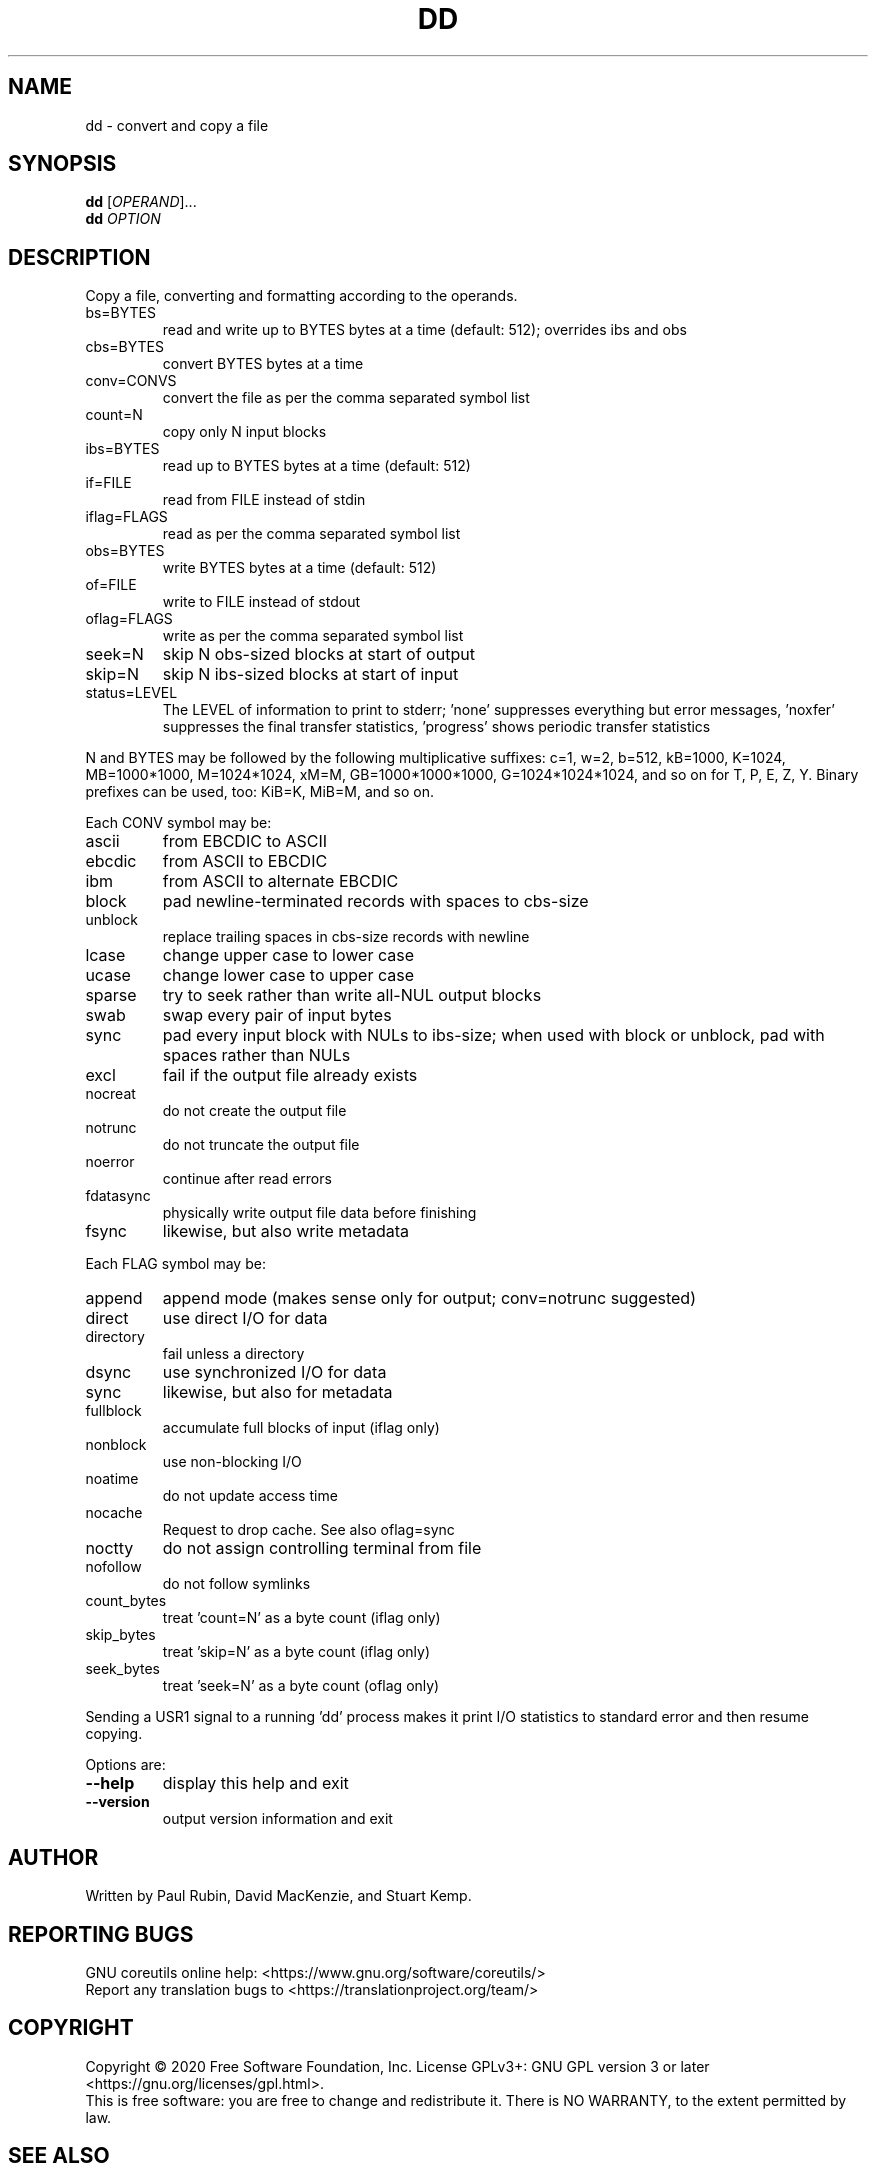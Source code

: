 .\" DO NOT MODIFY THIS FILE!  It was generated by help2man 1.47.3.
.TH DD "1" "March 2021" "GNU coreutils 8.32" "User Commands"
.SH NAME
dd \- convert and copy a file
.SH SYNOPSIS
.B dd
[\fI\,OPERAND\/\fR]...
.br
.B dd
\fI\,OPTION\/\fR
.SH DESCRIPTION
.\" Add any additional description here
.PP
Copy a file, converting and formatting according to the operands.
.TP
bs=BYTES
read and write up to BYTES bytes at a time (default: 512);
overrides ibs and obs
.TP
cbs=BYTES
convert BYTES bytes at a time
.TP
conv=CONVS
convert the file as per the comma separated symbol list
.TP
count=N
copy only N input blocks
.TP
ibs=BYTES
read up to BYTES bytes at a time (default: 512)
.TP
if=FILE
read from FILE instead of stdin
.TP
iflag=FLAGS
read as per the comma separated symbol list
.TP
obs=BYTES
write BYTES bytes at a time (default: 512)
.TP
of=FILE
write to FILE instead of stdout
.TP
oflag=FLAGS
write as per the comma separated symbol list
.TP
seek=N
skip N obs\-sized blocks at start of output
.TP
skip=N
skip N ibs\-sized blocks at start of input
.TP
status=LEVEL
The LEVEL of information to print to stderr;
\&'none' suppresses everything but error messages,
\&'noxfer' suppresses the final transfer statistics,
\&'progress' shows periodic transfer statistics
.PP
N and BYTES may be followed by the following multiplicative suffixes:
c=1, w=2, b=512, kB=1000, K=1024, MB=1000*1000, M=1024*1024, xM=M,
GB=1000*1000*1000, G=1024*1024*1024, and so on for T, P, E, Z, Y.
Binary prefixes can be used, too: KiB=K, MiB=M, and so on.
.PP
Each CONV symbol may be:
.TP
ascii
from EBCDIC to ASCII
.TP
ebcdic
from ASCII to EBCDIC
.TP
ibm
from ASCII to alternate EBCDIC
.TP
block
pad newline\-terminated records with spaces to cbs\-size
.TP
unblock
replace trailing spaces in cbs\-size records with newline
.TP
lcase
change upper case to lower case
.TP
ucase
change lower case to upper case
.TP
sparse
try to seek rather than write all\-NUL output blocks
.TP
swab
swap every pair of input bytes
.TP
sync
pad every input block with NULs to ibs\-size; when used
with block or unblock, pad with spaces rather than NULs
.TP
excl
fail if the output file already exists
.TP
nocreat
do not create the output file
.TP
notrunc
do not truncate the output file
.TP
noerror
continue after read errors
.TP
fdatasync
physically write output file data before finishing
.TP
fsync
likewise, but also write metadata
.PP
Each FLAG symbol may be:
.TP
append
append mode (makes sense only for output; conv=notrunc suggested)
.TP
direct
use direct I/O for data
.TP
directory
fail unless a directory
.TP
dsync
use synchronized I/O for data
.TP
sync
likewise, but also for metadata
.TP
fullblock
accumulate full blocks of input (iflag only)
.TP
nonblock
use non\-blocking I/O
.TP
noatime
do not update access time
.TP
nocache
Request to drop cache.  See also oflag=sync
.TP
noctty
do not assign controlling terminal from file
.TP
nofollow
do not follow symlinks
.TP
count_bytes
treat 'count=N' as a byte count (iflag only)
.TP
skip_bytes
treat 'skip=N' as a byte count (iflag only)
.TP
seek_bytes
treat 'seek=N' as a byte count (oflag only)
.PP
Sending a USR1 signal to a running 'dd' process makes it
print I/O statistics to standard error and then resume copying.
.PP
Options are:
.TP
\fB\-\-help\fR
display this help and exit
.TP
\fB\-\-version\fR
output version information and exit
.SH AUTHOR
Written by Paul Rubin, David MacKenzie, and Stuart Kemp.
.SH "REPORTING BUGS"
GNU coreutils online help: <https://www.gnu.org/software/coreutils/>
.br
Report any translation bugs to <https://translationproject.org/team/>
.SH COPYRIGHT
Copyright \(co 2020 Free Software Foundation, Inc.
License GPLv3+: GNU GPL version 3 or later <https://gnu.org/licenses/gpl.html>.
.br
This is free software: you are free to change and redistribute it.
There is NO WARRANTY, to the extent permitted by law.
.SH "SEE ALSO"
Full documentation <https://www.gnu.org/software/coreutils/dd>
.br
or available locally via: info \(aq(coreutils) dd invocation\(aq
